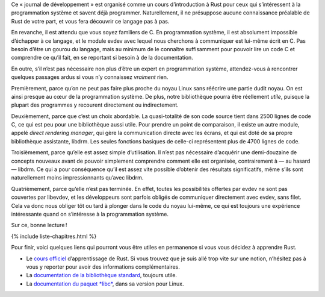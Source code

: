 Ce « journal de développement » est organisé comme un cours d’introduction à Rust pour ceux qui s’intéressent à la programmation système et savent déjà programmer. Naturellement, il ne présuppose aucune connaissance préalable de Rust de votre part, et vous fera découvrir ce langage pas à pas.

En revanche, il est attendu que vous soyez familiers de C. En programmation système, il est absolument impossible d’échapper à ce langage, et le module evdev avec lequel nous cherchons à communiquer est lui-même écrit en C. Pas besoin d’être un gourou du langage, mais au minimum de le connaître suffisamment pour pouvoir lire un code C et comprendre ce qu’il fait, en se reportant si besoin à de la documentation.

En outre, s’il n’est pas nécessaire non plus d’être un expert en programmation système, attendez-vous à rencontrer quelques passages ardus si vous n’y connaissez *vraiment* rien.

.. question::

    Pourquoi libevdev en particulier ?

Premièrement, parce qu’on ne peut pas faire plus proche du noyau Linux sans réécrire une partie dudit noyau. On est ainsi presque au cœur de la programmation système. De plus, notre bibliothèque pourra être réellement *utile*, puisque la plupart des programmes y recourent directement ou indirectement.

Deuxièmement, parce que c’est un choix abordable. La quasi-totalité de son code source tient dans 2500 lignes de code C, ce qui est peu pour une bibliothèque aussi utile. Pour prendre un point de comparaison, il existe un autre module, appelé *direct rendering manager*, qui gère la communication directe avec les écrans, et qui est doté de sa propre bibliothèque assistante, libdrm. Les seules fonctions basiques de celle-ci représentent plus de 4700 lignes de code.

Troisièmement, parce qu’elle est assez simple d’utilisation. Il n’est pas nécessaire d’acquérir une demi-douzaine de concepts nouveaux avant de pouvoir simplement comprendre comment elle est organisée, contrairement à — au hasard — libdrm. Ce qui a pour conséquence qu’il est assez vite possible d’obtenir des résultats significatifs, même s’ils sont naturellement moins impressionnants qu’avec libdrm.

Quatrièmement, parce qu’elle n’est pas terminée. En effet, toutes les possibilités offertes par evdev ne sont pas couvertes par libevdev, et les développeurs sont parfois obligés de communiquer directement avec evdev, sans filet. Cela va donc nous obliger tôt ou tard à plonger dans le code du noyau lui-même, ce qui est toujours une expérience intéressante quand on s’intéresse à la programmation système.

Sur ce, bonne lecture !

{% include liste-chapitres.html %}

Pour finir, voici quelques liens qui pourront vous être utiles en permanence si vous vous décidez à apprendre Rust.

- Le `cours officiel`__ d’apprentissage de Rust. Si vous trouvez que je suis allé trop vite sur une notion, n’hésitez pas à vous y reporter pour avoir des informations complémentaires.
- La `documentation de la bibliothèque standard`__, toujours utile.
- La `documentation du paquet *libc*`__, dans sa version pour Linux.

.. __: https://doc.rust-lang.org/book/
.. __: https://doc.rust-lang.org/std/
.. __: https://doc.rust-lang.org/libc/x86_64-unknown-linux-gnu/libc/
